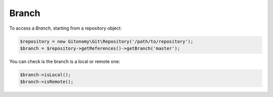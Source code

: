 Branch
======

To access a *Branch*, starting from a repository object:

.. code-block:: php

    $repository = new Gitonomy\Git\Repository('/path/to/repository');
    $branch = $repository->getReferences()->getBranch('master');

You can check is the branch is a local or remote one:

.. code-block:: php

    $branch->isLocal();
    $branch->isRemote();
